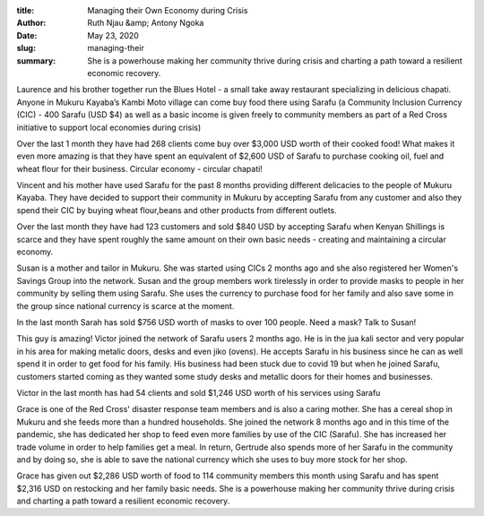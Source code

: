 :title: Managing their Own Economy during Crisis
:author: Ruth Njau &amp; Antony Ngoka
:date: May 23, 2020
:slug: managing-their
 
:summary: She is a powerhouse making her community thrive during crisis and charting a path toward a resilient economic recovery.
 



.. image:: images/blog/managing-their1.webp



Laurence and his brother together run the Blues Hotel - a small take away restaurant specializing in delicious chapati. Anyone in Mukuru Kayaba’s Kambi Moto village can come buy food there using Sarafu (a Community Inclusion Currency (CIC) - 400 Sarafu (USD $4) as well as a basic income is given freely to community members as part of a Red Cross initiative to support local economies during crisis) 



.. image:: images/blog/managing-their28.webp



Over the last 1 month they have had 268 clients come buy over $3,000 USD worth of their cooked food!  What makes it even more amazing is that they have spent an equivalent of $2,600 USD of Sarafu to purchase cooking oil, fuel and wheat flour for their business. Circular economy - circular chapati!




.. image:: images/blog/managing-their103.webp



Vincent and his mother have used Sarafu for the past 8 months providing different delicacies to the people of Mukuru Kayaba. They have decided to support their community in Mukuru by accepting Sarafu from any customer and also they spend their CIC by buying wheat flour,beans and other products from different outlets.



Over the last month they have had 123 customers and sold $840 USD by accepting Sarafu when Kenyan Shillings is scarce and they have spent roughly the same amount on their own basic needs - creating and maintaining a circular economy.



.. image:: images/blog/managing-their135.webp



Susan is a mother and tailor in Mukuru. She was started using CICs 2 months ago and she also registered her Women's Savings Group into the network. Susan and the group members work tirelessly in order to provide masks to people in her community by selling them using Sarafu. She uses the currency to purchase food for her family and also save some in the group since national currency is scarce at the moment.



In the last month Sarah has sold $756 USD worth of masks to over 100 people. Need a mask? Talk to Susan!


.. image:: images/blog/managing-their169.webp



This guy is amazing! Victor joined the network of Sarafu users 2 months ago. He is in the jua kali sector and very popular in his area for making metalic doors, desks and even jiko (ovens). He accepts Sarafu in his business since he can as well spend it in order to get food for his family. His business had been stuck due to covid 19 but when he joined Sarafu, customers started coming as they wanted some study desks and metallic doors for their homes and businesses.



Victor in the last month has had 54 clients and sold $1,246 USD worth of his services using Sarafu



.. image:: images/blog/managing-their203.webp



Grace is one of the Red Cross' disaster response team members and is also a caring mother. She has a cereal shop in Mukuru and she feeds more than a hundred households. She joined the network 8 months ago and in this time of the pandemic, she has dedicated her shop to feed even more families by use of the CIC (Sarafu). She has increased her trade volume in order to help families get a meal. In return, Gertrude also spends more of her Sarafu in the community and by doing so, she is able to save the national currency which she uses to buy more stock for her shop.



Grace has given out $2,286 USD worth of food to 114 community members this month using Sarafu and has spent $2,316 USD on restocking and her family basic needs. She is a powerhouse making her community thrive during crisis and charting a path toward a resilient economic recovery.

